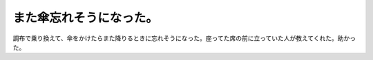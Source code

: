 また傘忘れそうになった。
========================

調布で乗り換えて、傘をかけたらまた降りるときに忘れそうになった。座ってた席の前に立っていた人が教えてくれた。助かった。








.. author:: default
.. categories:: life
.. tags::
.. comments::
